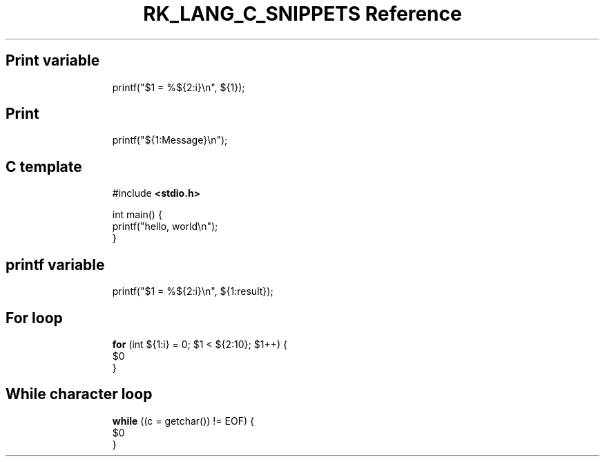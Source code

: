 .\" Automatically generated by Pandoc 3.6.3
.\"
.TH "RK_LANG_C_SNIPPETS Reference" "" "" ""
.SH Print variable
.IP
.EX
printf(\[dq]$1 = %${2:i}\[rs]n\[dq], ${1});
.EE
.SH Print
.IP
.EX
printf(\[dq]${1:Message}\[rs]n\[dq]);
.EE
.SH C template
.IP
.EX
#include \f[B]<stdio.h>\f[R]

int main() {
    printf(\[dq]hello, world\[rs]n\[dq]);
}
.EE
.SH printf variable
.IP
.EX
printf(\[dq]$1 = %${2:i}\[rs]n\[dq], ${1:result});
.EE
.SH For loop
.IP
.EX
\f[B]for\f[R] (int ${1:i} = 0; $1 < ${2:10}; $1++) {
    $0
}
.EE
.SH While character loop
.IP
.EX
\f[B]while\f[R] ((c = getchar()) != EOF) {
    $0
}
.EE
